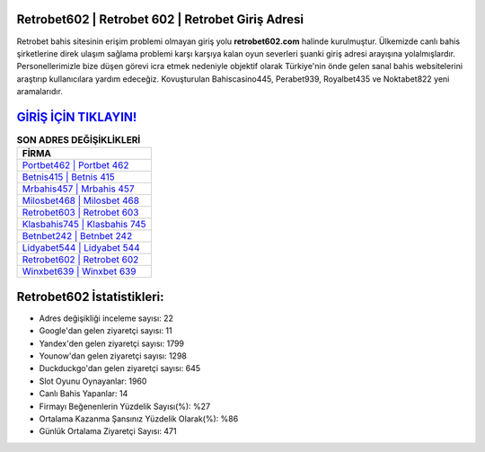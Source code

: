 ﻿Retrobet602 | Retrobet 602 | Retrobet Giriş Adresi
===================================

.. image:: images/retrobet-giris.jpg
   :width: 600
   
Retrobet bahis sitesinin erişim problemi olmayan giriş yolu **retrobet602.com** halinde kurulmuştur. Ülkemizde canlı bahis şirketlerine direk ulaşım sağlama problemi karşı karşıya kalan oyun severleri şuanki giriş adresi arayışına yolalmışlardır. Personellerimizle bize düşen görevi icra etmek nedeniyle objektif olarak Türkiye'nin önde gelen  sanal bahis websitelerini araştırıp kullanıcılara yardım edeceğiz. Kovuşturulan Bahiscasino445, Perabet939, Royalbet435 ve Noktabet822 yeni aramalarıdır.

`GİRİŞ İÇİN TIKLAYIN! <https://urlday.cc/git>`_
==============

.. list-table:: **SON ADRES DEĞİŞİKLİKLERİ**
   :widths: 100
   :header-rows: 1

   * - FİRMA
   * - `Portbet462 | Portbet 462 <portbet462-portbet-462-portbet-giris-adresi.html>`_
   * - `Betnis415 | Betnis 415 <betnis415-betnis-415-betnis-giris-adresi.html>`_
   * - `Mrbahis457 | Mrbahis 457 <mrbahis457-mrbahis-457-mrbahis-giris-adresi.html>`_	 
   * - `Milosbet468 | Milosbet 468 <milosbet468-milosbet-468-milosbet-giris-adresi.html>`_	 
   * - `Retrobet603 | Retrobet 603 <retrobet603-retrobet-603-retrobet-giris-adresi.html>`_ 
   * - `Klasbahis745 | Klasbahis 745 <klasbahis745-klasbahis-745-klasbahis-giris-adresi.html>`_
   * - `Betnbet242 | Betnbet 242 <betnbet242-betnbet-242-betnbet-giris-adresi.html>`_	 
   * - `Lidyabet544 | Lidyabet 544 <lidyabet544-lidyabet-544-lidyabet-giris-adresi.html>`_
   * - `Retrobet602 | Retrobet 602 <retrobet602-retrobet-602-retrobet-giris-adresi.html>`_
   * - `Winxbet639 | Winxbet 639 <winxbet639-winxbet-639-winxbet-giris-adresi.html>`_
	 
Retrobet602 İstatistikleri:
===================================	 
* Adres değişikliği inceleme sayısı: 22
* Google'dan gelen ziyaretçi sayısı: 11
* Yandex'den gelen ziyaretçi sayısı: 1799
* Younow'dan gelen ziyaretçi sayısı: 1298
* Duckduckgo'dan gelen ziyaretçi sayısı: 645
* Slot Oyunu Oynayanlar: 1960
* Canlı Bahis Yapanlar: 14
* Firmayı Beğenenlerin Yüzdelik Sayısı(%): %27
* Ortalama Kazanma Şansınız Yüzdelik Olarak(%): %86
* Günlük Ortalama Ziyaretçi Sayısı: 471
